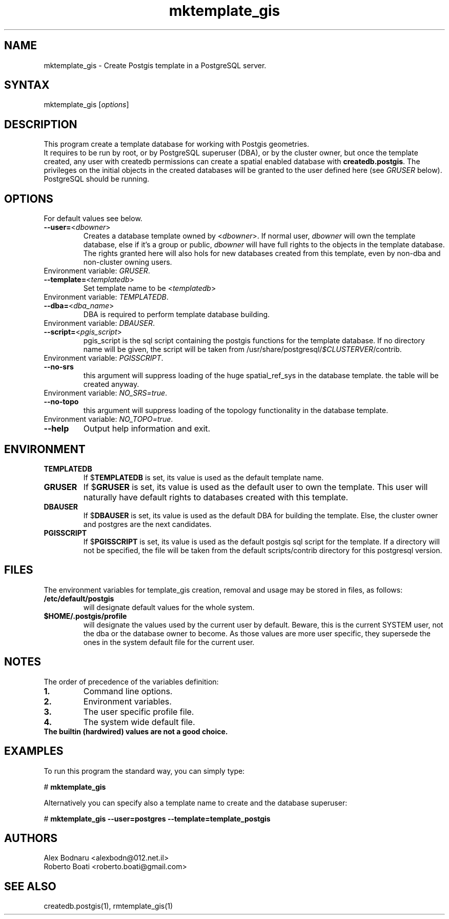 .TH "mktemplate_gis" "1" "" "Roberto Boati" "Postgis utilities"
.SH "NAME"
.LP 
mktemplate_gis \- Create Postgis template in a PostgreSQL server.
.SH "SYNTAX"
.LP 
mktemplate_gis [\fIoptions\fP]
.SH "DESCRIPTION"
.LP 
This program create a template database for working with Postgis geometries.
.br 
It requires to be run by root, or by PostgreSQL superuser (DBA), or by the 
cluster owner, but once the template created, any user with createdb permissions 
can create a spatial enabled database with \fBcreatedb.postgis\fR.
The privileges on the initial objects in the created databases will be granted 
to the user defined here (see \fIGRUSER\fR below).
.br 
PostgreSQL should be running.
.SH "OPTIONS"
.LP 
.TP
For default values see below.
.TP 
\fB\-\-user=\fR<\fIdbowner\fP>
Creates a database template owned by <\fIdbowner\fP>.
If normal user, \fIdbowner\fR will own the template database, 
else if it's a group or public, 
\fIdbowner\fR will have full rights to the objects in the template database.
The rights granted here will also hols for new databases created from this 
template, even by non-dba and non-cluster owning users.
.TP
Environment variable: \fIGRUSER\fR.
.TP 
\fB\-\-template=\fR<\fItemplatedb\fP>
Set template name to be <\fItemplatedb\fP>
.TP
Environment variable: \fITEMPLATEDB\fR.
.TP 
\fB\-\-dba=\fR<\fIdba_name\fP>
DBA is required to perform template database building.
.TP
Environment variable: \fIDBAUSER\fR.
.TP 
\fB\-\-script=\fR<\fIpgis_script\fP>
pgis_script is the sql script containing the postgis functions for the template database.
If no directory name will be given, the script will be taken from /usr/share/postgresql/\fI$CLUSTERVER\fP/contrib.
.TP
Environment variable: \fIPGISSCRIPT\fR.
.TP 
\fB\-\-no\-srs\fP
this argument will suppress loading of the huge spatial_ref_sys in the database template.
the table will be created anyway.
.TP
Environment variable: \fINO_SRS=true\fR.
.TP 
\fB\-\-no\-topo\fP
this argument will suppress loading of the topology functionality in the database template.
.TP
Environment variable: \fINO_TOPO=true\fR.
.TP 
\fB\-\-help\fR
Output help information and exit.
.SH "ENVIRONMENT"
.TP 
.B TEMPLATEDB
If
.RB $ TEMPLATEDB
is set, its value is used as the default template name.
.TP 
.B GRUSER
If
.RB $ GRUSER
is set, its value is used as the default user to own the template. This user 
will naturally have default rights to databases created with this template.
.TP 
.B DBAUSER
If
.RB $ DBAUSER
is set, its value is used as the default DBA for building the template. Else, 
the cluster owner and postgres are the next candidates.
.TP 
.B PGISSCRIPT
If
.RB $ PGISSCRIPT
is set, its value is used as the default postgis sql script for the template. 
If a directory will not be specified, the file will be taken from the default 
scripts/contrib directory for this postgresql version.
.SH "FILES"
.LP
The environment variables for template_gis creation, removal and usage may be stored in files, as follows:
.TP
.B /etc/default/postgis
will designate default values for the whole system.
.TP
.B $HOME/.postgis/profile
will designate the values used by the current user by default.
Beware, this is the current SYSTEM user, not the dba or the database owner to 
become. As those values are more user specific, they supersede the ones in the 
system default file for the current user.
.SH "NOTES"
.LP
The order of precedence of the variables definition:
.TP
.B 1.
Command line options.
.TP
.B 2.
Environment variables.
.TP
.B 3.
The user specific profile file.
.TP
.B 4.
The system wide default file.
.TP
.B The builtin (hardwired) values are not a good choice.
.SH "EXAMPLES"
.LP 
To run this program the standard way, you can simply type:
.LP 
# \fBmktemplate\_gis\fR
.LP 
Alternatively you can specify also a template name to create and the database superuser:
.LP 
# \fBmktemplate\_gis \-\-user=postgres \-\-template=template\_postgis\fR
.SH "AUTHORS"
.LP 
Alex Bodnaru <alexbodn@012.net.il>
.br 
Roberto Boati <roberto.boati@gmail.com>
.SH "SEE ALSO"
.LP 
createdb.postgis(1), rmtemplate_gis(1)
